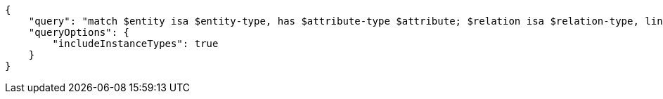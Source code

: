 [source,json]
----
{
    "query": "match $entity isa $entity-type, has $attribute-type $attribute; $relation isa $relation-type, links ($entity); $relation-type relates $role-type; let $value = $attribute;",
    "queryOptions": {
        "includeInstanceTypes": true
    }
}
----
